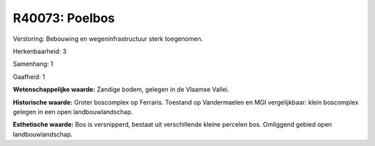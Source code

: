 R40073: Poelbos
===============

Verstoring:
Bebouwing en wegeninfrastructuur sterk toegenomen.

Herkenbaarheid: 3

Samenhang: 1

Gaafheid: 1

**Wetenschappelijke waarde:**
Zandige bodem, gelegen in de Vlaamse Vallei.

**Historische waarde:**
Groter boscomplex op Ferraris. Toestand op Vandermaelen en MGI
vergelijkbaar: klein boscomplex gelegen in een open landbouwlandschap.

**Esthetische waarde:**
Bos is versnipperd, bestaat uit verschillende kleine percelen bos.
Omliggend gebied open landbouwlandschap.



